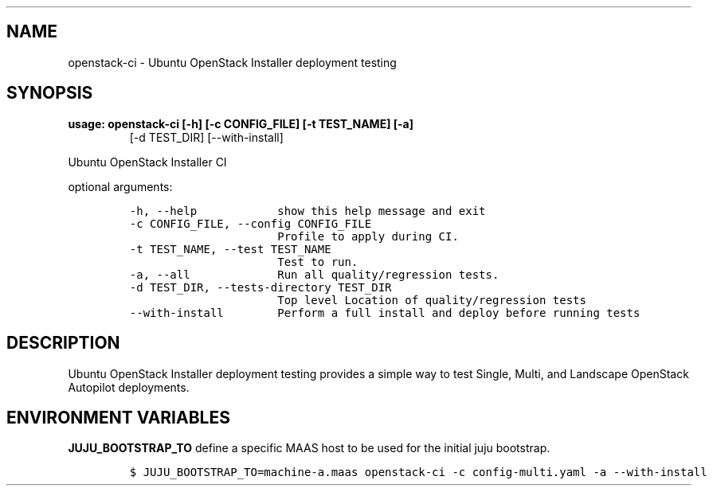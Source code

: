 .TH "" "" "" "" ""
.SH NAME
.PP
openstack\-ci \- Ubuntu OpenStack Installer deployment testing
.SH SYNOPSIS
.TP
.B usage: openstack\-ci [\-h] [\-c CONFIG_FILE] [\-t TEST_NAME] [\-a]
[\-d TEST_DIR]
[\-\-with\-install]
.RS
.RE
.PP
Ubuntu OpenStack Installer CI
.PP
optional arguments:
.IP
.nf
\f[C]
\-h,\ \-\-help\ \ \ \ \ \ \ \ \ \ \ \ show\ this\ help\ message\ and\ exit
\-c\ CONFIG_FILE,\ \-\-config\ CONFIG_FILE
\ \ \ \ \ \ \ \ \ \ \ \ \ \ \ \ \ \ \ \ \ \ Profile\ to\ apply\ during\ CI.
\-t\ TEST_NAME,\ \-\-test\ TEST_NAME
\ \ \ \ \ \ \ \ \ \ \ \ \ \ \ \ \ \ \ \ \ \ Test\ to\ run.
\-a,\ \-\-all\ \ \ \ \ \ \ \ \ \ \ \ \ Run\ all\ quality/regression\ tests.
\-d\ TEST_DIR,\ \-\-tests\-directory\ TEST_DIR
\ \ \ \ \ \ \ \ \ \ \ \ \ \ \ \ \ \ \ \ \ \ Top\ level\ Location\ of\ quality/regression\ tests
\-\-with\-install\ \ \ \ \ \ \ \ Perform\ a\ full\ install\ and\ deploy\ before\ running\ tests
\f[]
.fi
.SH DESCRIPTION
.PP
Ubuntu OpenStack Installer deployment testing provides a simple way to
test Single, Multi, and Landscape OpenStack Autopilot deployments.
.SH ENVIRONMENT VARIABLES
.PP
\f[B]JUJU_BOOTSTRAP_TO\f[] define a specific MAAS host to be used for
the initial juju bootstrap.
.IP
.nf
\f[C]
$\ JUJU_BOOTSTRAP_TO=machine\-a.maas\ openstack\-ci\ \-c\ config\-multi.yaml\ \-a\ \-\-with\-install
\f[]
.fi
